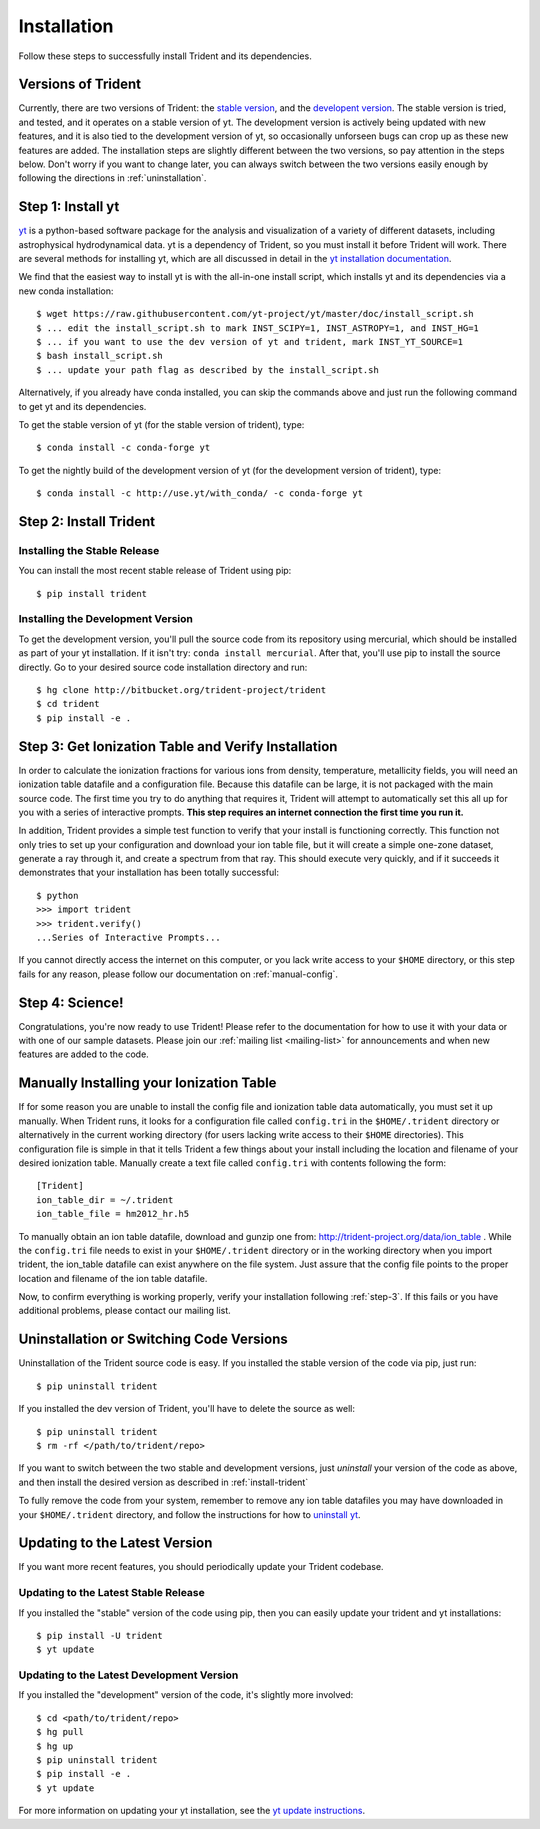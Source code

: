 .. _installation:

Installation
============

Follow these steps to successfully install Trident and its dependencies.

.. _versions:

Versions of Trident
-------------------

Currently, there are two versions of Trident: the `stable version 
<http://trident.readthedocs.io/en/stable>`_, and the `developent version
<http://trident.readthedocs.io/en/latest>`_.  The stable version is tried,
and tested, and it operates on a stable version of yt.  The development 
version is actively being updated with new features, and it is also tied to
the development version of yt, so occasionally unforseen bugs can crop
up as these new features are added.  
The installation steps are slightly different between the two versions,
so pay attention in the steps below.
Don't worry if you want to change later, you can always 
switch between the two versions easily enough by following the directions
in :ref:`uninstallation`.

.. _step-1:

Step 1: Install yt  
------------------

`yt <http://yt-project.org>`_ is a python-based software package for the 
analysis and visualization of a variety of different datasets, including 
astrophysical hydrodynamical data.  yt is a dependency of Trident, so you
must install it before Trident will work.  There are several methods for 
installing yt, which are all discussed in detail in the `yt installation 
documentation <http://yt-project.org/doc/installing.html>`_.  

We find that the easiest way to install yt is with the all-in-one install 
script, which installs yt and its dependencies via a new conda installation::

    $ wget https://raw.githubusercontent.com/yt-project/yt/master/doc/install_script.sh
    $ ... edit the install_script.sh to mark INST_SCIPY=1, INST_ASTROPY=1, and INST_HG=1
    $ ... if you want to use the dev version of yt and trident, mark INST_YT_SOURCE=1
    $ bash install_script.sh
    $ ... update your path flag as described by the install_script.sh

Alternatively, if you already have conda installed, you can skip the commands
above and just run the following command to get yt and its dependencies.  

To get the stable version of yt (for the stable version of trident), type::

    $ conda install -c conda-forge yt

To get the nightly build of the development version of yt (for the development 
version of trident), type::

    $ conda install -c http://use.yt/with_conda/ -c conda-forge yt

.. _install-trident:
.. _step-2:

Step 2: Install Trident
-----------------------

Installing the Stable Release
^^^^^^^^^^^^^^^^^^^^^^^^^^^^^

You can install the most recent stable release of Trident using pip::

    $ pip install trident

.. _install-dev:

Installing the Development Version
^^^^^^^^^^^^^^^^^^^^^^^^^^^^^^^^^^

To get the development version, you'll pull the source code from its 
repository using mercurial, which should be installed as part of your yt 
installation.  If it isn't try: ``conda install mercurial``.  After that, you'll 
use pip to install the source directly.  Go to your desired source code 
installation directory and run::

    $ hg clone http://bitbucket.org/trident-project/trident
    $ cd trident
    $ pip install -e .

.. _step-3:

Step 3: Get Ionization Table and Verify Installation
----------------------------------------------------

In order to calculate the ionization fractions for various ions from 
density, temperature, metallicity fields, you will need an ionization table 
datafile and a configuration file.  Because this datafile can be large, it is
not packaged with the main source code.  The first time you try to do anything
that requires it, Trident will attempt to automatically set this all up for 
you with a series of interactive prompts.  **This step requires an internet 
connection the first time you run it.**

In addition, Trident provides a simple test function to verify that your 
install is functioning correctly.  This function not only tries to set up
your configuration and download your ion table file, but it will 
create a simple one-zone dataset, generate a ray through it, and 
create a spectrum from that ray.  This should execute very quickly, 
and if it succeeds it demonstrates that your installation has been totally 
successful::

    $ python
    >>> import trident
    >>> trident.verify()
    ...Series of Interactive Prompts...

If you cannot directly access the internet on this computer, or you lack write
access to your ``$HOME`` directory, or this step fails for any reason, please 
follow our documentation on :ref:`manual-config`.

.. _step-4:

Step 4: Science!
----------------

Congratulations, you're now ready to use Trident!  Please refer to the 
documentation for how to use it with your data or with one of our sample 
datasets.  Please join our :ref:`mailing list 
<mailing-list>` for announcements and when new features are added to the code.

.. _manual-config:

Manually Installing your Ionization Table
-----------------------------------------

If for some reason you are unable to install the config file and ionization
table data automatically, you must set it up manually.  When Trident runs,
it looks for a configuration file called ``config.tri`` in the 
``$HOME/.trident`` directory or alternatively in the current working 
directory (for users lacking write access to their ``$HOME`` directories).  
This configuration file is simple in that it tells Trident a few things about 
your install including the location and filename of your desired ionization 
table.  Manually create a text file called ``config.tri`` with contents 
following the form::

    [Trident]
    ion_table_dir = ~/.trident
    ion_table_file = hm2012_hr.h5

To manually obtain an ion table datafile, download and gunzip one from:
http://trident-project.org/data/ion_table .  While the ``config.tri`` file needs 
to exist in your ``$HOME/.trident`` directory or in the working directory
when you import trident, the ion_table datafile can exist anywhere on the 
file system.  Just assure that the config file points to the proper location 
and filename of the ion table datafile.

Now, to confirm everything is working properly, verify your installation
following :ref:`step-3`.  If this fails or you have additional problems, 
please contact our mailing list.

.. _uninstallation:

Uninstallation or Switching Code Versions
-----------------------------------------

Uninstallation of the Trident source code is easy.  If you installed the 
stable version of the code via pip, just run::

    $ pip uninstall trident

If you installed the dev version of Trident, you'll have to delete the source
as well::

    $ pip uninstall trident
    $ rm -rf </path/to/trident/repo>

If you want to switch between the two stable and development versions, just
*uninstall* your version of the code as above, and then install the desired
version as described in :ref:`install-trident`

To fully remove the code from your system, remember to remove any ion table
datafiles you may have downloaded in your ``$HOME/.trident`` directory, 
and follow the instructions for how to `uninstall yt 
<http://yt-project.org/docs/dev/installing.html>`_.

.. _updating:

Updating to the Latest Version
------------------------------

If you want more recent features, you should periodically update your Trident
codebase.  

Updating to the Latest Stable Release
^^^^^^^^^^^^^^^^^^^^^^^^^^^^^^^^^^^^^

If you installed the "stable" version of the code using pip, then 
you can easily update your trident and yt installations::

    $ pip install -U trident
    $ yt update

Updating to the Latest Development Version
^^^^^^^^^^^^^^^^^^^^^^^^^^^^^^^^^^^^^^^^^^

If you installed the "development" version of the code, it's slightly more
involved::

    $ cd <path/to/trident/repo>
    $ hg pull
    $ hg up
    $ pip uninstall trident
    $ pip install -e .
    $ yt update

For more information on updating your yt installation, see the `yt update 
instructions 
<http://yt-project.org/docs/dev/installing.html#updating-yt-and-its-dependencies>`_.
